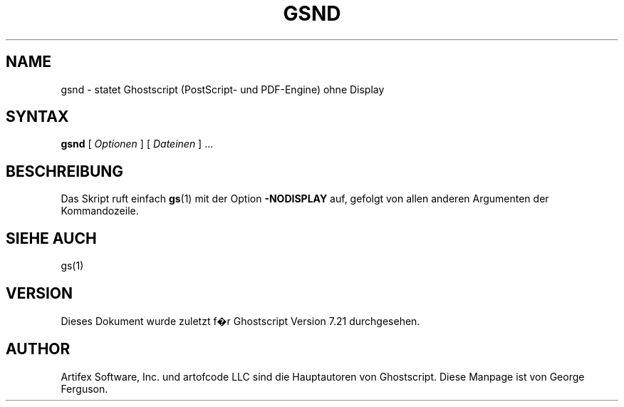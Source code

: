 .\" $Id: gsnd.1,v 1.3 2006/06/16 12:55:32 Arabidopsis Exp $
.\" Using encoding of the German (de_DE) translation: ISO-8859-1
.\" Translation by Tobias Burnus <burnus@gmx.de> and Thomas Hoffmann
.TH GSND 1 "8.Juli 2002" 7.21 Ghostscript \" -*- nroff -*-
.SH NAME
gsnd \- statet Ghostscript (PostScript- und PDF-Engine) ohne Display
.SH SYNTAX
\fBgsnd\fR [ \fIOptionen\fR ] [ \fIDateinen\fR ] ...
.SH BESCHREIBUNG
Das Skript ruft einfach
.BR gs (1)
mit der Option
.B -NODISPLAY
auf, gefolgt von allen anderen Argumenten der Kommandozeile.
.SH SIEHE AUCH
gs(1)
.SH VERSION
Dieses Dokument wurde zuletzt f�r Ghostscript Version 7.21 durchgesehen.
.SH AUTHOR
Artifex Software, Inc. und artofcode LLC sind die
Hauptautoren von Ghostscript.
Diese Manpage ist von George Ferguson.
